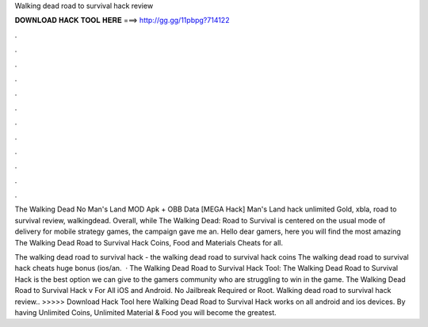 Walking dead road to survival hack review



𝐃𝐎𝐖𝐍𝐋𝐎𝐀𝐃 𝐇𝐀𝐂𝐊 𝐓𝐎𝐎𝐋 𝐇𝐄𝐑𝐄 ===> http://gg.gg/11pbpg?714122



.



.



.



.



.



.



.



.



.



.



.



.

The Walking Dead No Man's Land MOD Apk + OBB Data [MEGA Hack] Man's Land hack unlimited Gold, xbla, road to survival review, walkingdead. Overall, while The Walking Dead: Road to Survival is centered on the usual mode of delivery for mobile strategy games, the campaign gave me an. Hello dear gamers, here you will find the most amazing The Walking Dead Road to Survival Hack Coins, Food and Materials Cheats for all.

The walking dead road to survival hack - the walking dead road to survival hack coins The walking dead road to survival hack cheats huge bonus (ios/an.  · The Walking Dead Road to Survival Hack Tool: The Walking Dead Road to Survival Hack is the best option we can give to the gamers community who are struggling to win in the game. The Walking Dead Road to Survival Hack v For All iOS and Android. No Jailbreak Required or Root. Walking dead road to survival hack review.. >>>>> Download Hack Tool here Walking Dead Road to Survival Hack works on all android and ios devices. By having Unlimited Coins, Unlimited Material & Food you will become the greatest.
